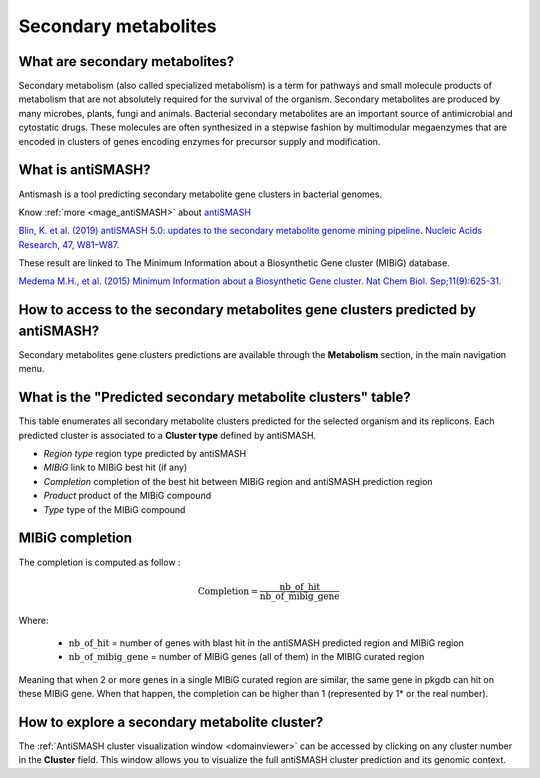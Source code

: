 .. _antiSMASH:

#####################
Secondary metabolites
#####################

What are secondary metabolites?
-------------------------------

Secondary metabolism (also called specialized metabolism) is a term for pathways and small molecule products of metabolism that are not absolutely required for the survival of the organism.
Secondary metabolites are produced by many microbes, plants, fungi and animals.
Bacterial secondary metabolites are an important source of antimicrobial and cytostatic drugs.
These molecules are often synthesized in a stepwise fashion by multimodular megaenzymes that are encoded in clusters of genes encoding enzymes for precursor supply and modification.


What is antiSMASH?
------------------

Antismash is a tool predicting secondary metabolite gene clusters in bacterial genomes.

Know :ref:`more <mage_antiSMASH>` about `antiSMASH <http://antismash.secondarymetabolites.org/#!/about>`__

`Blin, K. et al. (2019) antiSMASH 5.0: updates to the secondary metabolite genome mining pipeline. Nucleic Acids Research, 47, W81–W87. <https://doi.org/10.1093/nar/gkz310>`_

These result are linked to The Minimum Information about a Biosynthetic Gene cluster (MIBiG) database.

`Medema M.H., et al. (2015) Minimum Information about a Biosynthetic Gene cluster. Nat Chem Biol. Sep;11(9):625-31. <http://www.ncbi.nlm.nih.gov/pubmed/26284661>`_

How to access to the secondary metabolites gene clusters predicted by antiSMASH?
--------------------------------------------------------------------------------

Secondary metabolites gene clusters predictions are available through the **Metabolism** section, in the main navigation menu.


What is the "Predicted secondary metabolite clusters"  table?
-------------------------------------------------------------

This table enumerates all secondary metabolite clusters predicted for the selected organism and its replicons.
Each predicted cluster is associated to a **Cluster type** defined by antiSMASH.

.. image:: img/antiSMASH._prediction.PNG

* *Region type* region type predicted by antiSMASH
* *MIBiG* link to MIBiG best hit (if any)
* *Completion* completion of the best hit between MIBiG region and antiSMASH prediction region 
* *Product* product of the MIBiG compound
* *Type* type of the  MIBiG compound


.. _mibig_completion:

MIBiG completion
------------------

The completion is computed as follow :

.. math::

   \text{Completion}=\frac{\text{nb\_of\_hit}}{\text{nb\_of\_mibig\_gene}}

Where:

  * :math:`\text{nb\_of\_hit}` = number of genes with blast hit in the antiSMASH predicted region and MIBiG region
  * :math:`\text{nb\_of\_mibig\_gene}` = number of MIBiG genes (all of them) in the MIBIG curated region

Meaning that when 2 or more genes in a single MIBiG curated region are similar, the same gene in pkgdb can hit on these MIBiG gene.
When that happen, the completion can be higher than 1 (represented by 1* or the real number).



How to explore a secondary metabolite cluster?
----------------------------------------------

The :ref:`AntiSMASH cluster visualization window <domainviewer>`
can be accessed by clicking on any cluster number in the **Cluster** field.
This window allows you to visualize the full antiSMASH cluster prediction and its genomic context.
